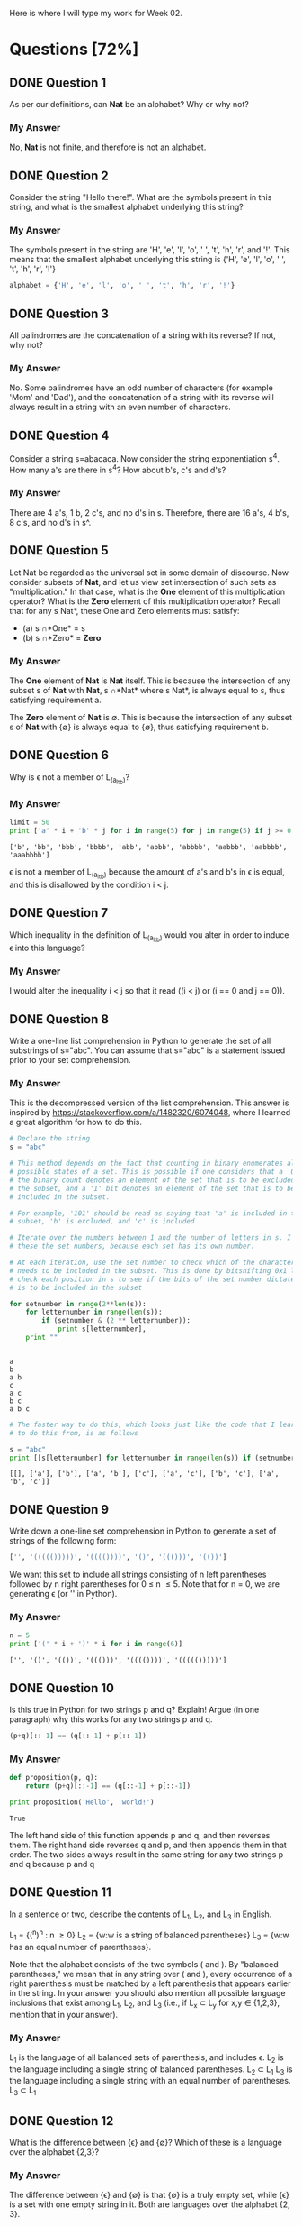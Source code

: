 Here is where I will type my work for Week 02.

* Questions [72%]
** DONE Question 1
   CLOSED: [2019-01-16 Wed 12:59]
  As per our definitions, can *Nat* be an alphabet? Why or why not?

*** My Answer
   No, *Nat* is not finite, and therefore is not an alphabet.

** DONE Question 2
   CLOSED: [2019-01-16 Wed 13:03]
  Consider the string "Hello there!". What are the symbols present in this string,
  and what is the smallest alphabet underlying this string?

*** My Answer

   The symbols present in the string are 'H', 'e', 'l', 'o', ' ', 't', 'h', 'r',
   and '!'. This means that the smallest alphabet underlying this string is
   {'H', 'e', 'l', 'o', ' ', 't', 'h', 'r', '!'}

   #+BEGIN_SRC python :results silent
   alphabet = {'H', 'e', 'l', 'o', ' ', 't', 'h', 'r', '!'}
   #+END_SRC

** DONE Question 3
   CLOSED: [2019-01-16 Wed 13:03]
  All palindromes are the concatenation of a string with its reverse? If not, why
  not?

*** My Answer
   No. Some palindromes have an odd number of characters (for example 'Mom' and
   'Dad'), and the concatenation of a string with its reverse will always result
   in a string with an even number of characters.

** DONE Question 4
   CLOSED: [2019-01-16 Wed 13:03]
  Consider a string s=abacaca. Now consider the string exponentiation s^4. How
  many a's are there in s^4? How about b's, c's and d's?

*** My Answer
   There are 4 a's, 1 b, 2 c's, and no d's in s. Therefore, there are 16 a's, 4
   b's, 8 c's, and no d's in s^.

** DONE Question 5
   CLOSED: [2019-01-16 Wed 13:28]
  Let Nat be regarded as the universal set in some domain of discourse. Now
  consider subsets of *Nat*, and let us view set intersection of such sets as
  "multiplication." In that case, what is the *One* element of this multiplication
  operator? What is the *Zero* element of this multiplication operator? Recall
  that for any s \sube *Nat*, these One and Zero elements must satisfy:
  - (a) s \cap *One* = s
  - (b) s \cap *Zero* = *Zero*

*** My Answer
    
    The *One* element of *Nat* is *Nat* itself. This is because the intersection
    of any subset s of *Nat* with *Nat*, s \cap *Nat* where s \sube *Nat*, is always
    equal to s, thus satisfying requirement a.

    The *Zero* element of *Nat* is \empty. This is because the intersection of any
    subset s of *Nat* with {\empty} is always equal to {\empty}, thus satisfying
    requirement b.


** DONE Question 6
   CLOSED: [2019-01-17 Thu 18:23]
  Why is \epsilon not a member of L_(a_lt_b)?

*** My Answer


    #+BEGIN_SRC python :results output
      limit = 50
      print ['a' * i + 'b' * j for i in range(5) for j in range(5) if j >= 0 and i < j]
    #+END_SRC

    #+RESULTS:
    : ['b', 'bb', 'bbb', 'bbbb', 'abb', 'abbb', 'abbbb', 'aabbb', 'aabbbb', 'aaabbbb']

    \epsilon is not a member of L_{(a_lt_b)} because the amount of a's and b's in \epsilon is
    equal, and this is disallowed by the condition i < j.

** DONE Question 7
   CLOSED: [2019-01-17 Thu 18:24]
  Which inequality in the definition of L_(a_lt_b) would you alter in order to
  induce \epsilon into this language?

*** My Answer


    I would alter the inequality i < j so that it read ((i < j) or (i == 0 and j == 0)).

** DONE Question 8
   CLOSED: [2019-01-16 Wed 16:56]
  Write a one-line list comprehension in Python to generate the set of all
  substrings of s="abc". You can assume that s="abc" is a statement issued prior
  to your set comprehension.

*** My Answer

    This is the decompressed version of the list comprehension. This answer is
    inspired by https://stackoverflow.com/a/1482320/6074048, where I learned a
    great algorithm for how to do this. 

    #+BEGIN_SRC python :results output
      # Declare the string
      s = "abc"

      # This method depends on the fact that counting in binary enumerates all the
      # possible states of a set. This is possible if one considers that a '0' bit in
      # the binary count denotes an element of the set that is to be excluded from
      # the subset, and a '1' bit denotes an element of the set that is to be
      # included in the subset.

      # For example, '101' should be read as saying that 'a' is included in the
      # subset, 'b' is excluded, and 'c' is included

      # Iterate over the numbers between 1 and the number of letters in s. I call
      # these the set numbers, because each set has its own number.

      # At each iteration, use the set number to check which of the characters in s
      # needs to be included in the subset. This is done by bitshifting 0x1 left to
      # check each position in s to see if the bits of the set number dictate that it
      # is to be included in the subset

      for setnumber in range(2**len(s)):
          for letternumber in range(len(s)):
              if (setnumber & (2 ** letternumber)):
                  print s[letternumber],
          print ""
    #+END_SRC

    #+RESULTS:
    : 
    : a 
    : b 
    : a b 
    : c 
    : a c 
    : b c 
    : a b c 

    #+BEGIN_SRC python :results output
      # The faster way to do this, which looks just like the code that I learned how
      # to do this from, is as follows

      s = "abc"
      print [[s[letternumber] for letternumber in range(len(s)) if (setnumber & (1 << letternumber))] for setnumber in range(1 << len(s))]

    #+END_SRC

    #+RESULTS:
    : [[], ['a'], ['b'], ['a', 'b'], ['c'], ['a', 'c'], ['b', 'c'], ['a', 'b', 'c']]

** DONE Question 9
   CLOSED: [2019-01-16 Wed 17:03]
  Write down a one-line set comprehension in Python to generate a set of strings
  of the following form:

  #+BEGIN_SRC python :results silent
  ['', '((((()))))', '(((())))', '()', '((()))', '(())']
  #+END_SRC

  We want this set to include all strings consisting of n left parentheses
  followed by n right parentheses for 0 \le n \le 5. Note that for n = 0, we are
  generating \epsilon (or '' in Python).

*** My Answer

  #+BEGIN_SRC python :results output
    n = 5
    print ['(' * i + ')' * i for i in range(6)]
  #+END_SRC

  #+RESULTS:
  : ['', '()', '(())', '((()))', '(((())))', '((((()))))']

** DONE Question 10
   CLOSED: [2019-01-17 Thu 16:51]
  Is this true in Python for two strings p and q? Explain! Argue (in one paragraph)
  why this works for any two strings p and q.

  #+BEGIN_SRC python :results silent
  (p+q)[::-1] == (q[::-1] + p[::-1])
  #+END_SRC

*** My Answer


  #+BEGIN_SRC python :results output
    def proposition(p, q):
        return (p+q)[::-1] == (q[::-1] + p[::-1])

    print proposition('Hello', 'world!')
  #+END_SRC

  #+RESULTS:
  : True

  The left hand side of this function appends p and q, and then reverses them.
  The right hand side reverses q and p, and then appends them in that order. The
  two sides always result in the same string for any two strings p and q because
  p and q 

** DONE Question 11
   CLOSED: [2019-01-17 Thu 19:01]

  In a sentence or two, describe the contents of L_1, L_2, and L_3 in English.

  L_1 = {(^n)^n : n \ge 0}
  L_2 = {w:w is a string of balanced parentheses}
  L_3 = {w:w has an equal number of parentheses}.

  Note that the alphabet consists of the two symbols ( and ). By "balanced
  parentheses," we mean that in any string over ( and ), every occurrence of a
  right parenthesis must be matched by a left parenthesis that appears earlier in
  the string. In your answer you should also mention all possible language
  inclusions that exist among L_1, L_2, and L_3 (i.e., if L_x \sub L_y for x,y \in
  {1,2,3}, mention that in your answer).

*** My Answer


    L_1 is the language of all balanced sets of parenthesis, and includes \epsilon.
    L_2 is the language including a single string of balanced parentheses. L_2 \sub L_1
    L_3 is the language including a single string with an equal number of parentheses. L_3 \sub L_1

** DONE Question 12
   CLOSED: [2019-01-17 Thu 17:32]
  What is the difference between {\epsilon} and {\empty}? Which of these is a language over
  the alphabet {2,3}?

*** My Answer

    The difference between {\epsilon} and {\empty} is that {\empty} is a truly empty set, while
    {\epsilon} is a set with one empty string in it. Both are languages over the
    alphabet {2, 3}.


** TODO Question 13
  Prove that {\epsilon} is indeed the *One* element for language concatenation by
  showing that it left-multiplies or right-multiplies any language L to give
  back L.

*** My Answer

** TODO Question 14
  Suppose \Sigma = {0,1} - commonly called "the alphabet" is treated as a language.
  All alphabets are special cases of languages; these is nothing surprising
  here! The alphabet \Sigma = {0,1} is a language of two strings, each of length 1.
  Now, write out the contents of the following language exponents in their
  entirety. To avoid confusion, we have written out the answer for one case: 
  (a) \Sigma^2 = {00,01,10,11}
  (b) \Sigma^0 = ?
  (c) \Sigma^1 = ?
  (d) \Sigma^3 = ?

*** My Answer

** DONE Question 15
   CLOSED: [2019-01-17 Thu 08:47]
  Suppose a language M = {0,10} is given.  What are the following language exponents?  

*** My Answer
  (a) M^2 = {00, 010, 100, 1010}
  (b) M^0 = {}
  (c) M^1 = {0, 10}
  (d) M^3 = {000, 0010, 0100, 01010, 1000, 10010, 10100, 101010}

** TODO Question 16
  On Page 20, we defined three languages L_1, L_2, and L_3. Answer these question
  with respect to these languages.
  (a) List the three shortest strings in L_1^3.
  (b) List a string of length 6 in L_2 that is not in L_1^n for any n.
  (c) What is the shortest string common to L_1^0, L_2^0, L_3^0, and why?

*** My Answer

** TODO Question 17
  On Page 20, we defined three languages L_1, L_2, and L_3. Answer these questions
  with respect to these languages.
  (a) Does L_1 \cup L_2 match any of these three languages?  Which one, why?
  (b) Repeat for L_1 \cup L_3 and L_1 \cap L_2

*** My Answer

** DONE Question 18
   CLOSED: [2019-01-17 Thu 14:30]
  Let us define a function 'star' with the following definition:

  (a) star(L,0) = L^0
  (b) star(L,1) = L^0 \cup L^1
  (c) star(L,2) = L^0 \cup L^1 \cup L^2

  Now write down the contents of star(L,n) for various L and n. Again, to avoid
  confusion, we have written out the answer for some number of cases:

*** My Answer

    (a) star({0,1}, 2) = {\epsilon, 0, 1, 00, 01, 10, 11}
    (b) star({0,1}, 0) = {\epsilon}
    (c) star({0,1}, 1) = {\epsilon, 0, 1}
    (d) star({0,1}, 3) = {\epsilon, 0, 1, 00, 01, 10, 11, 000, 001, 010, 011, 100, 101, 110, 111}
    (e) star({0,10}, 2) = {\epsilon, 0, 10, 00, 010, 100, 1010}
    (f) star({0,10}, 0) = {\epsilon}
    (g) star({0,10}, 1) = {\epsilon, 0, 1}
    (h) star({0,10}, 3) = {\epsilon, 0, 10, 00, 010, 100, 1010, 000, 0010, 0100, 01010, 1000, 10010, 10100, 101010}
    (i) star({0,1,00,\epsilon}, 2) = {\epsilon, 0, 1, 00, 01, 000, 10, 11, 100, 001, 0000}
    (j) star({0,1,00,\epsilon}, 0) = {\epsilon}
    (k) star({0,1,00,\epsilon}, 1) = {\epsilon, 0, 1, 00}
    (l) star({0,1,00,\epsilon}, 3) = {\epsilon, 0, 1, 00, 01, 000, 10, 11, 100, 001, 0000, 000, 001, 0000, 010, 011, 0100, 0000, 0001, 00000, 100, 101, 1000, 110, 111, 1100, 1000, 1001, 10000, 0000, 0001, 00000, 0010, 0011, 00100, 00000, 00001, 000000}
    (m) How many elements are these in star({0,1}, \infin)? Explain your answer.

        The function star({0,1}, \infin) has \sum_i^\infin 2^i elements. A language L^i has
        len(L)^i elements in it, so when star(L, n) does L^0 \cup L^1 \cup \dots \cup L^n,
        the result has len(L)^0 + len(L)^1 + \dots + len(L)^n elements. This can be
        summarized as \Sigma_i^{\infin}len(L)^i. len(L) in this case is equal to 2, so that 
        results in \Sigma_i^{\infin}2^i.

    (n) Suppose we define star({0,1}) = star({0,1}, \infin). That is, when we drop the
        second argument of the overloaded star function, we assume that its
        meaning is the same as the star function of two arguments where the second
        argument is set to \infin. 
        Question: How would you describe one random string in star({0,1})?
        Think of a general way of characterizing it; here is a start: An arbitrary
        string that is finite/infinite and each symbol in the string is a ...

        I would describe on random string in star({0,1}) as an arbitrary string
        that is finite, where each symbol in the string is either '0' or '1'

** DONE Question 19
   CLOSED: [2019-01-17 Thu 14:40]
  Show that L_E is the set of even-length strings over alphabet {0}.
  L_E = {0^{2i} : i \ge 0}

*** My Answer

    Because the exponent to which the string '0' is raised will always be even,
    the strings in L_E will always be even length strings composed solely of
    multiples of the string '0'.

    #+BEGIN_SRC python :results show
      limit = 5
      L_E = ['0' * (2 * i) for i in range(limit)]
      return L_E
    #+END_SRC

    #+RESULTS:
    |   | 00 | 0000 | 000000 | 00000000 |

** DONE Question 20
   CLOSED: [2019-01-17 Thu 14:42]
  Show that L_E = {(00)^i : i \ge 0} (the parentheses are used to group the two 0's
  and are not part of the alphabet).

*** My Answer
    In question 19, L_E is defined as follows:  L_E = {0^{2i} : i \ge 0}
    Because 0^{2i} is the same as (00)^i, L_E = {0^{2i} : i \ge 0} = {(00)^{i} : i \ge 0}

** DONE Question 21
   CLOSED: [2019-01-17 Thu 15:26]
  Let L_0 = {0^{2i+1} : i \ge 0}. Show that {0}* = L_0 \cup L_E.

*** My Answer


    #+BEGIN_SRC python :results output
      limit = 5
      L_0 = ['0' * (2 * i + 1) for i in range(limit)]
      L_E = ['0' * (2 * i) for i in range(limit)]
      print "L_0 = ", L_0
      print "L_E = ", L_E

      union = sorted(L_0 + L_E)
      print "L_0 U L_E = ", union
    #+END_SRC

    #+RESULTS:
    : L_0 =  ['0', '000', '00000', '0000000', '000000000']
    : L_E =  ['', '00', '0000', '000000', '00000000']
    : L_0 U L_E =  ['', '0', '00', '000', '0000', '00000', '000000', '0000000', '00000000', '000000000']

** DONE Question 22
   CLOSED: [2019-01-17 Thu 16:14]
  Describe this language in English: 
  Eq_01 = {0^{n}1^{n} : n \ge 0}

*** My Answer
    Eq_01 is the language of all strings composed of n '0's followed by n '1's.

** TODO Question 23
  Which of the following languages is Eq_01 equal to, and why/why not:
  (a) L_1 = {0^{i}1^{i} : i \ge 0}
  (b) L_2 = {0^n : n \ge 0}{1^n : n \ge 0}
  (c) L_3 = {00^{i}11^{i} : i \ge 0} (the exponentiations apply to only the single 0 and the sing 1 respectively)
  (d) L_4 = {00^{i}11^{i} : i > 0} 
  (e) L_5 = {00^{i}11^{i} : i \ge 0} \cup {\epsilon}
  (f) L_6 = {0^{i}1^{j} : i,j \ge 0, and (i = j)}

*** My Answer

** TODO Question 24
  Consider the language L_7 = {0^{i}1^{j} : i, j \ge 0}.  Is it true that L_7 = {0^{i} : i \ge 0}{1^i : i \ge 0}? 
  Explain, providing reasons.

*** My Answer

** TODO Question 25
  Someone proposes that the complement of L_6 (written \bar{L_6}) is defined as
  follows. L_8 = {0^{i}1^{j} : i, j \ge 0, and (i \ne j)}. Assume that the alphabet is \Sigma =
  {0,1}. 
  
  (a) If true, argue why. 
  (b) If not true, list four strings in \bar{L_6} that are not in L_8. 
  (c) Describe all the strings in \bar{L_6} - L_8 (set subtraction of L_8 from L_6),
      dividing them up into conveniently specifiable classes (explain each class
      first in English and then using set comprehensions).
  (d) Are there strings in L_8 that are not in \bar{L_6}?  Explain.
  
*** My Answer
